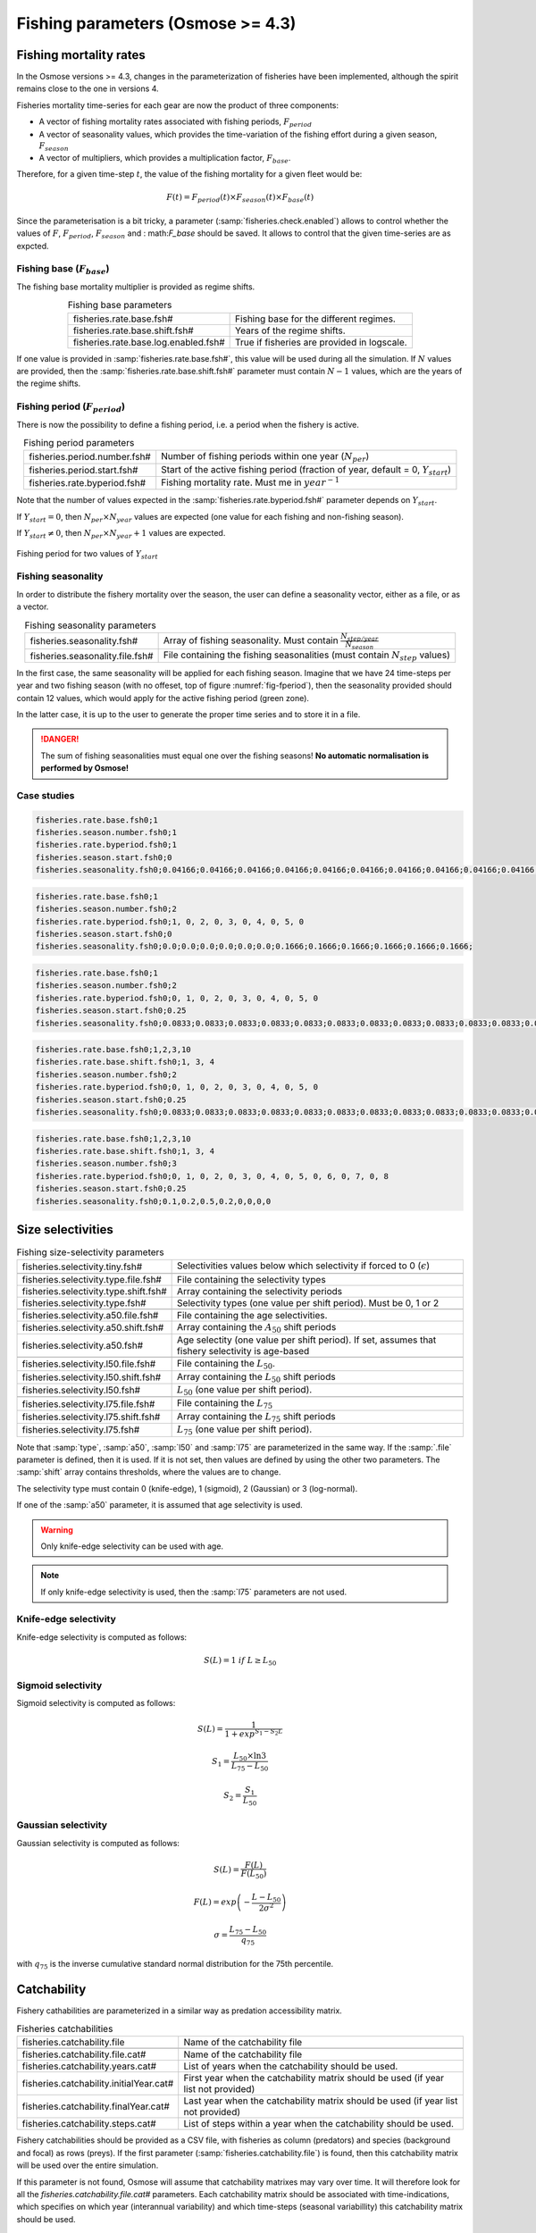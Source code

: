 Fishing parameters (Osmose >= 4.3)
-----------------------------------------------------------

Fishing mortality rates
+++++++++++++++++++++++++++++++++++++

In the Osmose versions >= 4.3, changes in the parameterization of fisheries have been implemented, although the spirit remains close to the one in versions 4.

Fisheries mortality time-series for each gear are now the product of three components: 

- A vector of fishing mortality rates associated with fishing periods, :math:`F_{period}`

- A vector of seasonality values, which provides the time-variation of the fishing effort during a given season, :math:`F_{season}`

- A vector of multipliers, which provides a multiplication factor, :math:`F_{base}`.

Therefore, for a given time-step :math:`t`, the value of the fishing mortality for a given fleet would be:

.. math:: 

    F(t) = F_{period}(t) \times F_{season}(t) \times F_{base}(t)

.. index:: fisheries.check.enabled

Since the parameterisation is a bit tricky, a parameter (:samp:`fisheries.check.enabled`) allows to control whether the values of :math:`F`,
:math:`F_{period}`, :math:`F_season` and : math:`F_base` should be saved. It allows to control that the given time-series are as expcted.

Fishing base (:math:`F_{base}`)
##############################################

The fishing base mortality multiplier is provided as regime shifts.

.. index:: fisheries.rate.base.fsh#, fisheries.rate.base.shift.fsh#, fisheries.rate.base.log.enabled.fsh#

.. table:: Fishing base parameters
    :align: center

    .. csv-table::
        :delim: ;

        fisheries.rate.base.fsh# ; Fishing base for the different regimes.
        fisheries.rate.base.shift.fsh# ; Years of the regime shifts.
        fisheries.rate.base.log.enabled.fsh# ; True if fisheries are provided in logscale.

If one value is provided in :samp:`fisheries.rate.base.fsh#`, this value will be used during all the simulation.
If :math:`N` values are provided, then the :samp:`fisheries.rate.base.shift.fsh#` parameter must contain :math:`N-1` values, which are the years of the regime shifts.

Fishing period (:math:`F_{period}`)
#####################################

There is now the possibility to define a fishing period, i.e. a period when the fishery is active.

.. index:: fisheries.period.number.fsh#, fisheries.period.start.fsh#, fisheries.rate.byperiod.fsh#

.. table:: Fishing period parameters
    :align: center

    .. csv-table::
        :delim: ;
       
        fisheries.period.number.fsh# ; Number of fishing periods within one year (:math:`N_{per}`)
        fisheries.period.start.fsh# ; Start of the active fishing period (fraction of year, default = 0, :math:`Y_{start}`)
        fisheries.rate.byperiod.fsh# ; Fishing mortality rate. Must me in :math:`year^{-1}`

Note that the number of values expected in the :samp:`fisheries.rate.byperiod.fsh#` parameter depends on :math:`Y_{start}`. 

If :math:`Y_{start} = 0`, then :math:`N_{per} \times N_{year}` values are expected (one value for each fishing and non-fishing season).

If :math:`Y_{start} \neq 0`, then :math:`N_{per} \times N_{year} + 1` values are expected.

.. ipython:: python
    :suppress:

    import os
    import subprocess
    cwd = os.getcwd()
    fpath = "osmose/mort/_static/plot_fish_period.py"
    with open(fpath) as f:
        with open(os.devnull, "w") as DEVNULL:
            subprocess.call(["python", fpath])

.. _fig-fperiod:

.. figure::  _static/fishing-period.*
    :align: center

    Fishing period for two values of :math:`Y_{start}`

Fishing seasonality
########################

In order to distribute the fishery mortality over the season, the user can define a seasonality vector, either as a file, or as a vector.

.. index:: fisheries.seasonality.fsh#, fisheries.seasonality.file.fsh#

.. table:: Fishing seasonality parameters
    :align: center

    .. csv-table::
        :delim: ;

        fisheries.seasonality.fsh# ; Array of fishing seasonality. Must contain :math:`\frac{N_{step/year}}{N_{season}}`
        fisheries.seasonality.file.fsh# ; File containing the fishing seasonalities (must contain :math:`N_{step}` values)

In the first case, the same seasonality will be applied for each fishing season. Imagine that we have 24 time-steps per year and two fishing season (with no offeset, top of figure :numref:`fig-fperiod`),
then the seasonality provided should contain 12 values, which would apply for the active fishing period (green zone).

In the latter case, it is up to the user to generate the proper time series and to store it in a file.

.. danger:: 

    The sum of fishing seasonalities must equal one over the fishing seasons! **No automatic normalisation is performed by Osmose!**


Case studies
#################

.. code-block::

    fisheries.rate.base.fsh0;1
    fisheries.season.number.fsh0;1
    fisheries.rate.byperiod.fsh0;1
    fisheries.season.start.fsh0;0
    fisheries.seasonality.fsh0;0.04166;0.04166;0.04166;0.04166;0.04166;0.04166;0.04166;0.04166;0.04166;0.04166;0.04166;0.04166;0.04166;0.04166;0.04166;0.04166;0.04166;0.04166;0.04166;0.04166;0.04166;0.04166;0.04166;0.04166;0.04166;0.04166;0.04166;0.04166

.. figure:: _static/verif_fisheries0.png
    :scale: 70%
    :align: center
    

.. code-block:: 

    fisheries.rate.base.fsh0;1
    fisheries.season.number.fsh0;2
    fisheries.rate.byperiod.fsh0;1, 0, 2, 0, 3, 0, 4, 0, 5, 0
    fisheries.season.start.fsh0;0
    fisheries.seasonality.fsh0;0.0;0.0;0.0;0.0;0.0;0.0;0.1666;0.1666;0.1666;0.1666;0.1666;0.1666;

.. figure:: _static/verif_fisheries1.png
    :scale: 70%
    :align: center


.. code-block:: 

    fisheries.rate.base.fsh0;1
    fisheries.season.number.fsh0;2
    fisheries.rate.byperiod.fsh0;0, 1, 0, 2, 0, 3, 0, 4, 0, 5, 0
    fisheries.season.start.fsh0;0.25
    fisheries.seasonality.fsh0;0.0833;0.0833;0.0833;0.0833;0.0833;0.0833;0.0833;0.0833;0.0833;0.0833;0.0833;0.0833;

.. figure:: _static/verif_fisheries2.png
    :scale: 70%
    :align: center

.. code-block::

    fisheries.rate.base.fsh0;1,2,3,10
    fisheries.rate.base.shift.fsh0;1, 3, 4
    fisheries.season.number.fsh0;2
    fisheries.rate.byperiod.fsh0;0, 1, 0, 2, 0, 3, 0, 4, 0, 5, 0
    fisheries.season.start.fsh0;0.25
    fisheries.seasonality.fsh0;0.0833;0.0833;0.0833;0.0833;0.0833;0.0833;0.0833;0.0833;0.0833;0.0833;0.0833;0.0833;

.. figure:: _static/verif_fisheries3.png
    :scale: 70%
    :align: center

.. code-block::

    fisheries.rate.base.fsh0;1,2,3,10
    fisheries.rate.base.shift.fsh0;1, 3, 4
    fisheries.season.number.fsh0;3
    fisheries.rate.byperiod.fsh0;0, 1, 0, 2, 0, 3, 0, 4, 0, 5, 0, 6, 0, 7, 0, 8
    fisheries.season.start.fsh0;0.25
    fisheries.seasonality.fsh0;0.1,0.2,0.5,0.2,0,0,0,0

.. figure:: _static/verif_fisheries4.png
    :scale: 70%
    :align: center

Size selectivities
++++++++++++++++++++++++++++++++++++++
        
.. index:: 
    single: fisheries.selectivity.tiny.fsh# 
    single: fisheries.selectivity.type.file.fsh# 
    single: fisheries.selectivity.type.shift.fsh# 
    single: fisheries.selectivity.type.fsh# 
    single: fisheries.selectivity.a50.file.fsh# 
    single: fisheries.selectivity.a50.shift.fsh# 
    single: fisheries.selectivity.a50.fsh# 
    single: fisheries.selectivity.l50.file.fsh# 
    single: fisheries.selectivity.l50.shift.fsh# 
    single: fisheries.selectivity.l50.fsh# 
    single: fisheries.selectivity.l75.file.fsh# 
    single: fisheries.selectivity.l75.shift.fsh# 
    single: fisheries.selectivity.l75.fsh# 

.. table:: Fishing size-selectivity parameters
    :align: center

    .. csv-table::
        :delim: ;

        fisheries.selectivity.tiny.fsh# ; Selectivities values below which selectivity if forced to 0 (:math:`\epsilon`)
        
        fisheries.selectivity.type.file.fsh# ; File containing the selectivity types
        fisheries.selectivity.type.shift.fsh# ; Array containing the selectivity periods
        fisheries.selectivity.type.fsh# ; Selectivity types (one value per shift period). Must be 0, 1 or 2

        fisheries.selectivity.a50.file.fsh# ; File containing the age selectivities.
        fisheries.selectivity.a50.shift.fsh# ; Array containing the :math:`A_{50}` shift periods
        fisheries.selectivity.a50.fsh# ; Age selectity (one value per shift period). If set, assumes that fishery selectivity is age-based
 
        fisheries.selectivity.l50.file.fsh# ; File containing the :math:`L_{50}`.
        fisheries.selectivity.l50.shift.fsh# ; Array containing the :math:`L_{50}` shift periods
        fisheries.selectivity.l50.fsh# ; :math:`L_{50}` (one value per shift period).
        
        fisheries.selectivity.l75.file.fsh# ; File containing the :math:`L_{75}`
        fisheries.selectivity.l75.shift.fsh# ; Array containing the :math:`L_{75}` shift periods
        fisheries.selectivity.l75.fsh# ; :math:`L_{75}` (one value per shift period).


Note that :samp:`type`, :samp:`a50`, :samp:`l50` and :samp:`l75` are parameterized in the same way.
If the :samp:`.file` parameter is defined, then it is used. If it is not set, then values are defined by using the other two parameters.
The :samp:`shift` array contains thresholds, where the values are to change.

The selectivity type must contain 0 (knife-edge), 1 (sigmoid), 2 (Gaussian) or 3 (log-normal).

If one of the :samp:`a50` parameter, it is assumed that age selectivity is used.

.. warning:: 

    Only knife-edge selectivity can be used with age.

.. note:: 

    If only knife-edge selectivity is used, then
    the :samp:`l75` parameters are not used.

Knife-edge selectivity
########################

Knife-edge selectivity is computed as follows:

.. math:: 

    S(L) = 1\ if\ L \ge L_{50}

    
Sigmoid selectivity
########################

Sigmoid selectivity is computed as follows:

.. math:: 

    S(L) = \frac{1} {1 + exp^{S_1 - S_2 L}}

    S_1 = \frac{L_{50} \times \ln 3}{L_{75} - L_{50}}

    S_2 = \frac{S_1}{L_50}


Gaussian selectivity
########################

Gaussian selectivity is computed as follows:

.. math::

    S(L) = \frac{F(L)}{F(L_{50})}

    F(L) = exp\left(-\frac{L - L_{50}}{2 \sigma^2}\right)

    \sigma = \frac{L_{75} - L_{50}}{q_{75}}


with :math:`q_{75}` is the inverse cumulative standard normal distribution for the 75th percentile.

    
Catchability
++++++++++++++++++++++++++

Fishery cathabilities are parameterized in a similar way as predation accessibility matrix.

.. index:: fisheries.catchability.file, fisheries.catchability.file.cat#, fisheries.catchability.initialYear.cat#, fisheries.catchability.finalYear.cat#, fisheries.catchability.years.cat#, fisheries.catchability.steps.cat#

.. table:: Fisheries catchabilities
    :align: center

    .. csv-table::
        :delim: ;

        fisheries.catchability.file ; Name of the catchability file

        fisheries.catchability.file.cat# ; Name of the catchability file
        fisheries.catchability.years.cat# ; List of years when the catchability should be used.
        fisheries.catchability.initialYear.cat# ; First year when the catchability matrix should be used (if year list not provided)
        fisheries.catchability.finalYear.cat# ; Last year when the catchability matrix should be used (if year list not provided)
        fisheries.catchability.steps.cat# ; List of steps within a year when the catchability should be used.

Fishery catchabilities should be provided as a CSV file, with fisheries as column (predators) and species (background and focal) as rows (preys). If
the first parameter (:samp:`fisheries.catchability.file`) is found, then this catchability matrix will be used over the entire simulation.

If this parameter is not found, Osmose will assume that catchability matrixes may vary over time. It will therefore look for all the `fisheries.catchability.file.cat#` parameters. Each catchability matrix
should be associated with time-indications, which specifies on which year (interannual variability) and which time-steps (seasonal variabillity) this catchability matrix should be used.

.. warning:: 

    Note that the :samp:`#` here is not related to the one of fisheries.

Discards
++++++++++++++++++++++++++++++++++++++++++++++++++++++++

There is also the possibility to define fisheries discards. It is defined in the same way as catchabilies (cf above for a detailed description of the parameters).

.. index:: fisheries.discards.file, fisheries.discards.file.dis#, fisheries.discards.initialYear.dis#, fisheries.discards.finalYear.dis#, fisheries.discards.years.dis#, fisheries.discards.steps.dis#

.. table:: Fisheries discards
    :align: center

    .. csv-table::
        :delim: ;

        fisheries.discards.file ; Name of the catchability file

        fisheries.discards.file.dis# ; Name of the catchability file
        fisheries.discards.initialYear.dis# ; First year when the catchability matrix should be used
        fisheries.discards.finalYear.dis# ; Last year when the catchability matrix should be used
        fisheries.discards.years.dis# ; List of years when the catchability should be used.
        fisheries.discards.steps.dis# ; List of steps within a year when the catchability should be used.

Fishery discards should be provided as a CSV file, with fisheries as column (predators) and species (background and focal) as rows (preys). 
